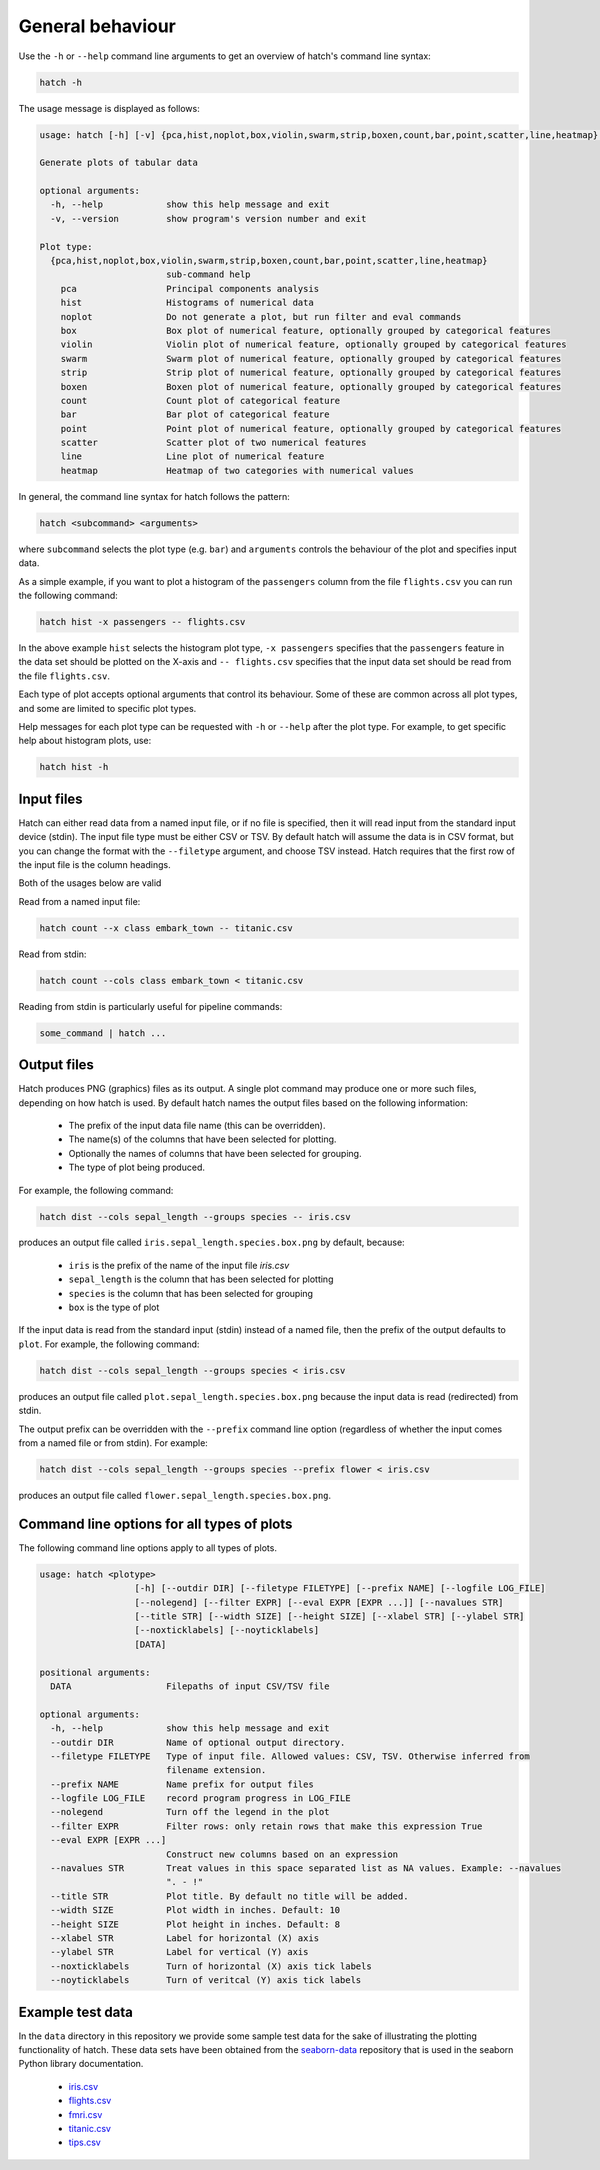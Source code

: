 General behaviour
*****************

Use the ``-h`` or ``--help`` command line arguments to get an overview of hatch's command line syntax:

.. code-block:: bash

    hatch -h

The usage message is displayed as follows:

.. code-block::

    usage: hatch [-h] [-v] {pca,hist,noplot,box,violin,swarm,strip,boxen,count,bar,point,scatter,line,heatmap} ...
    
    Generate plots of tabular data
    
    optional arguments:
      -h, --help            show this help message and exit
      -v, --version         show program's version number and exit
    
    Plot type:
      {pca,hist,noplot,box,violin,swarm,strip,boxen,count,bar,point,scatter,line,heatmap}
                            sub-command help
        pca                 Principal components analysis
        hist                Histograms of numerical data
        noplot              Do not generate a plot, but run filter and eval commands
        box                 Box plot of numerical feature, optionally grouped by categorical features
        violin              Violin plot of numerical feature, optionally grouped by categorical features
        swarm               Swarm plot of numerical feature, optionally grouped by categorical features
        strip               Strip plot of numerical feature, optionally grouped by categorical features
        boxen               Boxen plot of numerical feature, optionally grouped by categorical features
        count               Count plot of categorical feature
        bar                 Bar plot of categorical feature
        point               Point plot of numerical feature, optionally grouped by categorical features
        scatter             Scatter plot of two numerical features
        line                Line plot of numerical feature
        heatmap             Heatmap of two categories with numerical values

In general, the command line syntax for hatch follows the pattern:

.. code-block:: bash

    hatch <subcommand> <arguments>

where ``subcommand`` selects the plot type (e.g. ``bar``) and ``arguments`` controls the behaviour of the plot and specifies input data.

As a simple example, if you want to plot a histogram of the ``passengers`` column from the file ``flights.csv`` you can run the following command:

.. code-block:: bash

    hatch hist -x passengers -- flights.csv 

In the above example ``hist`` selects the histogram plot type, ``-x passengers`` specifies that the ``passengers`` feature in the data set should be plotted on the X-axis
and ``-- flights.csv`` specifies that the input data set should be read from the file ``flights.csv``.

Each type of plot accepts optional arguments that control its behaviour. Some of these are common across all plot types, and some are limited to specific plot types.

Help messages for each plot type can be requested with ``-h`` or ``--help`` after the plot type. For example, to get specific help about histogram plots, use:

.. code-block:: bash

    hatch hist -h

Input files
===========

Hatch can either read data from a named input file, or if no file is specified, then it will read input from the standard input device (stdin).
The input file type must be either CSV or TSV. By default hatch will assume the data is in CSV format, but you can change the format with the ``--filetype`` argument, and choose TSV instead.
Hatch requires that the first row of the input file is the column headings.

Both of the usages below are valid

Read from a named input file:

.. code-block:: bash

    hatch count --x class embark_town -- titanic.csv

Read from stdin:

.. code-block:: bash

    hatch count --cols class embark_town < titanic.csv

Reading from stdin is particularly useful for pipeline commands:

.. code-block:: bash

    some_command | hatch ...

Output files
============

Hatch produces PNG (graphics) files as its output. A single plot command may produce one or more such files, depending on how hatch is used. By default hatch names the output files based on the following information:

 * The prefix of the input data file name (this can be overridden).
 * The name(s) of the columns that have been selected for plotting.
 * Optionally the names of columns that have been selected for grouping.
 * The type of plot being produced.

For example, the following command:

.. code-block:: bash

    hatch dist --cols sepal_length --groups species -- iris.csv

produces an output file called ``iris.sepal_length.species.box.png`` by default, because:

 * ``iris`` is the prefix of the name of the input file `iris.csv`
 * ``sepal_length`` is the column that has been selected for plotting
 * ``species`` is the column that has been selected for grouping
 * ``box`` is the type of plot

If the input data is read from the standard input (stdin) instead of a named file, then the prefix of the output defaults to ``plot``. For example, the following command:

.. code-block:: bash

    hatch dist --cols sepal_length --groups species < iris.csv

produces an output file called ``plot.sepal_length.species.box.png`` because the input data is read (redirected) from stdin.

The output prefix can be overridden with the ``--prefix`` command line option (regardless of whether the input comes from a named file or from stdin). For example:

.. code-block:: bash

    hatch dist --cols sepal_length --groups species --prefix flower < iris.csv

produces an output file called ``flower.sepal_length.species.box.png``.

Command line options for all types of plots
===========================================

The following command line options apply to all types of plots.

.. code-block:: bash

    usage: hatch <plotype>
                      [-h] [--outdir DIR] [--filetype FILETYPE] [--prefix NAME] [--logfile LOG_FILE]
                      [--nolegend] [--filter EXPR] [--eval EXPR [EXPR ...]] [--navalues STR]
                      [--title STR] [--width SIZE] [--height SIZE] [--xlabel STR] [--ylabel STR]
                      [--noxticklabels] [--noyticklabels] 
                      [DATA]
    
    positional arguments:
      DATA                  Filepaths of input CSV/TSV file
    
    optional arguments:
      -h, --help            show this help message and exit
      --outdir DIR          Name of optional output directory.
      --filetype FILETYPE   Type of input file. Allowed values: CSV, TSV. Otherwise inferred from
                            filename extension.
      --prefix NAME         Name prefix for output files
      --logfile LOG_FILE    record program progress in LOG_FILE
      --nolegend            Turn off the legend in the plot
      --filter EXPR         Filter rows: only retain rows that make this expression True
      --eval EXPR [EXPR ...]
                            Construct new columns based on an expression
      --navalues STR        Treat values in this space separated list as NA values. Example: --navalues
                            ". - !"
      --title STR           Plot title. By default no title will be added.
      --width SIZE          Plot width in inches. Default: 10
      --height SIZE         Plot height in inches. Default: 8
      --xlabel STR          Label for horizontal (X) axis
      --ylabel STR          Label for vertical (Y) axis
      --noxticklabels       Turn of horizontal (X) axis tick labels
      --noyticklabels       Turn of veritcal (Y) axis tick labels

Example test data
=================

In the ``data`` directory in this repository we provide some sample test data for the sake of illustrating the plotting functionality of hatch. These data sets have been obtained from the `seaborn-data <https://github.com/mwaskom/seaborn-data/>`_ repository that is used in the seaborn Python library documentation.

 * `iris.csv <https://github.com/mwaskom/seaborn-data/blob/master/iris.csv/>`_
 * `flights.csv <https://github.com/mwaskom/seaborn-data/blob/master/flights.csv/>`_
 * `fmri.csv <https://github.com/mwaskom/seaborn-data/blob/master/fmri.csv/>`_
 * `titanic.csv <https://github.com/mwaskom/seaborn-data/blob/master/titanic.csv>`_
 * `tips.csv <https://github.com/mwaskom/seaborn-data/blob/master/titanic.csv>`_
